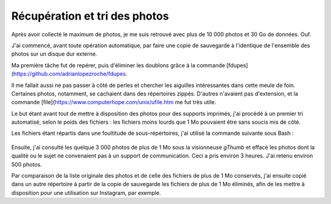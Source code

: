 .. Copyright 2011-2018 Olivier Carrère
.. Cette œuvre est mise à disposition selon les termes de la licence Creative
.. Commons Attribution - Pas d'utilisation commerciale - Partage dans les mêmes
.. conditions 4.0 international.

.. _ projet-bout-en-bout-recuperation-et-tri-des-photos:

Récupération et tri des photos
------------------------------

Après avoir collecté le maximum de photos, je me suis retrouvé avec plus de
10 000 photos et 30 Go de données. Ouf.

J'ai commencé, avant toute opération automatique, par faire une copie de
sauvegarde à l'identique de l'ensemble des photos sur un disque dur
externe.

Ma première tâche fut de repérer, puis d'éliminer les doublons grâce à la
commande [fdupes](https://github.com/adrianlopezroche/fdupes.

Il me fallait aussi ne pas passer à côté de perles et chercher
les aiguilles intéressantes dans cette meule de foin. Certaines photos,
notamment, se cachaient dans des répertoires zippés. D'autres n'avaient pas
d'extension, et la commande [file](https://www.computerhope.com/unix/ufile.htm me fut très utile.

Le but étant avant tout de mettre à disposition des photos pour des supports
imprimés, j'ai procédé à un premier tri automatisé, selon le poids des
fichiers : les fichiers moins lourds que 1 Mo pouvaient être sans soucis mis
de côté.

Les fichiers étant répartis dans une foultitude de sous-répertoires, j'ai
utilisé la commande suivante sous Bash :

.. figure:: graphics/find-command.svg

Ensuite, j'ai consulté les quelque 3 000 photos de plus de 1 Mo sous la
visionneuse *gThumb* et effacé les photos dont la qualité ou le sujet ne
convenaient pas à un support de communication. Ceci a pris environ 3
heures. J'ai retenu environ 500 photos.

Par comparaison de la liste originale des photos et de celle des fichiers de
plus de 1 Mo conservés, j'ai ensuite copié dans un autre répertoire à partir
de la copie de sauvegarde les fichiers de plus de 1 Mo éliminés, afin
de les mettre à disposition pour une utilisation sur Instagram, par exemple.
